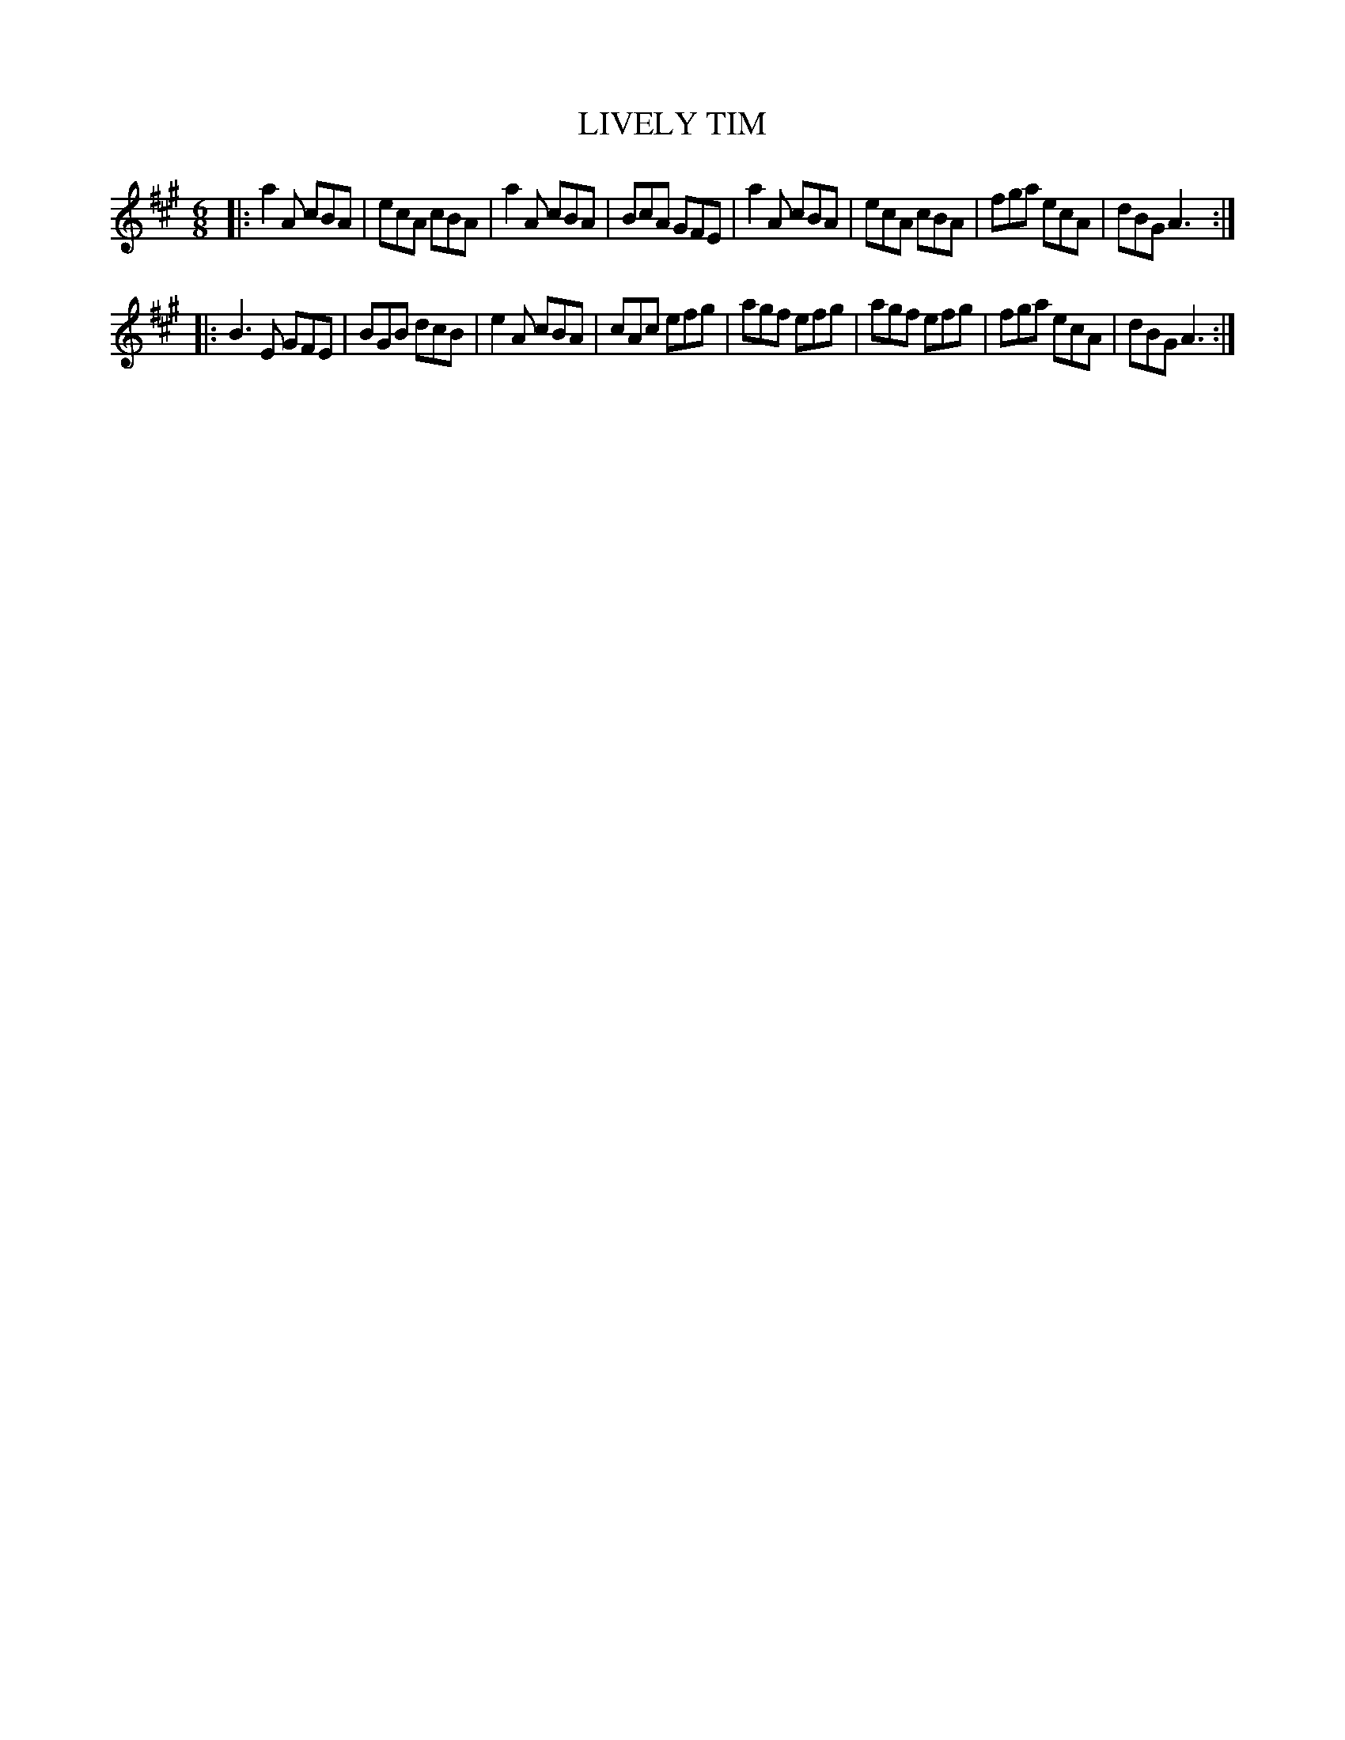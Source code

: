 X: 4227
T: LIVELY TIM
R: Jig
%R: jig
B: James Kerr "Merry Melodies" v.4 p.25 #227
Z: 2016 John Chambers <jc:trillian.mit.edu>
M: 6/8
L: 1/8
K: A
|:\
a2A cBA | ecA cBA | a2A cBA | BcA GFE |\
a2A cBA | ecA cBA | fga ecA | dBG A3 :|
|:\
B3E GFE | BGB dcB | e2A cBA | cAc efg |\
agf efg | agf efg | fga ecA | dBG A3 :|
